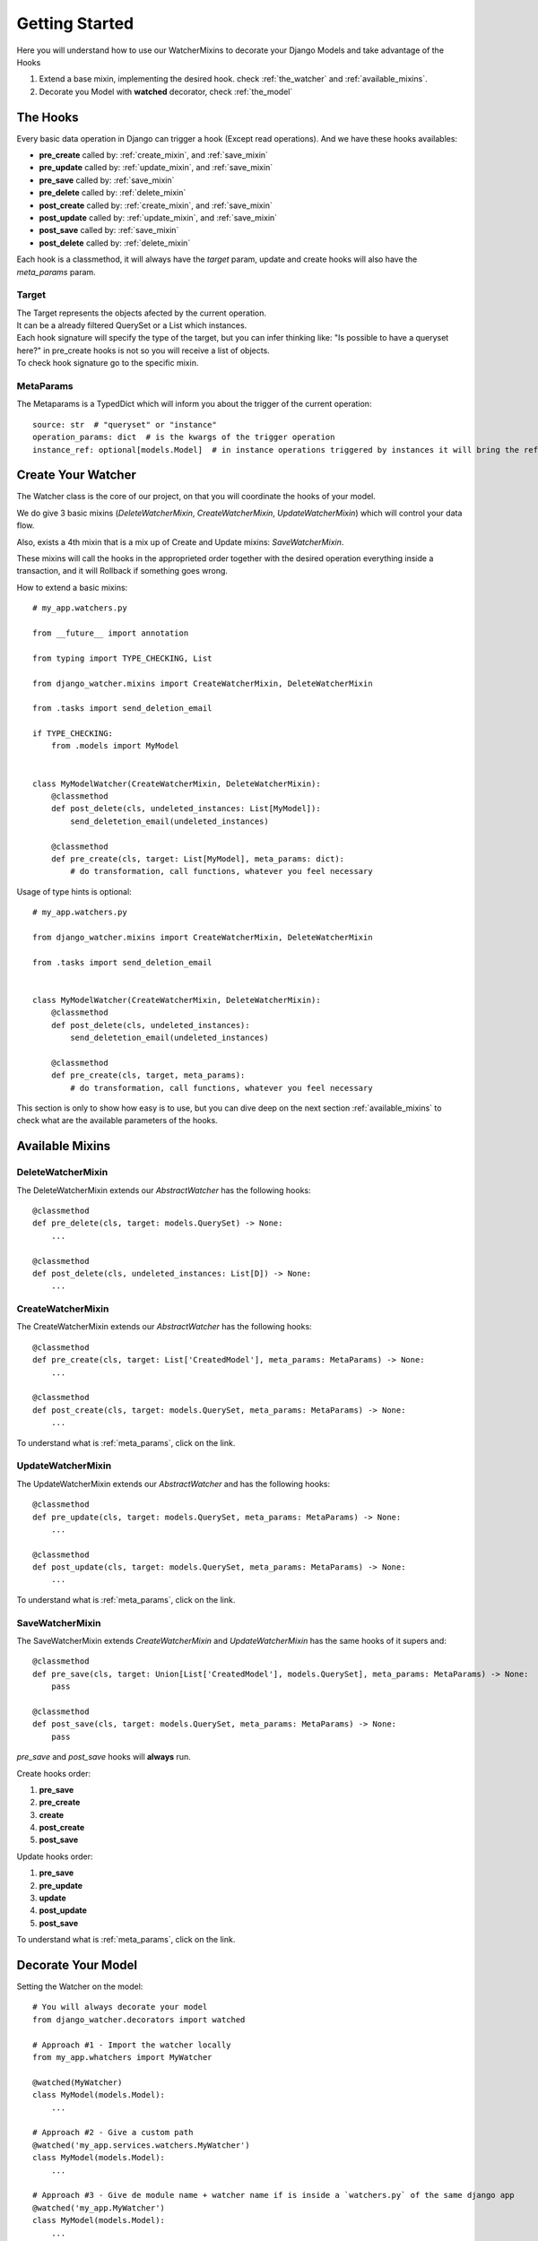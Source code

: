===============
Getting Started
===============

Here you will understand how to use our WatcherMixins to decorate your Django Models and take advantage of the Hooks

#. Extend a base mixin, implementing the desired hook. check :ref:`the_watcher` and :ref:`available_mixins`.
#. Decorate you Model with **watched** decorator, check :ref:`the_model`

The Hooks
---------

Every basic data operation in Django can trigger a hook (Except read operations).
And we have these hooks availables:

- **pre_create** called by: :ref:`create_mixin`, and :ref:`save_mixin`
- **pre_update** called by: :ref:`update_mixin`, and :ref:`save_mixin`
- **pre_save** called by: :ref:`save_mixin`
- **pre_delete** called by: :ref:`delete_mixin`
- **post_create** called by: :ref:`create_mixin`, and :ref:`save_mixin`
- **post_update** called by: :ref:`update_mixin`, and :ref:`save_mixin`
- **post_save** called by: :ref:`save_mixin`
- **post_delete** called by: :ref:`delete_mixin`

Each hook is a classmethod, it will always have the `target` param, update and create hooks will also have the `meta_params` param.

Target
~~~~~~

| The Target represents the objects afected by the current operation.
| It can be a already filtered QuerySet or a List which instances.
| Each hook signature will specify the type of the target, but you can infer thinking like: "Is possible to have a queryset here?" in pre_create hooks is not so you will receive a list of objects.
| To check hook signature go to the specific mixin.

.. _meta_params:

MetaParams
~~~~~~~~~~

The Metaparams is a TypedDict which will inform you about the trigger of the current operation::

    source: str  # "queryset" or "instance"
    operation_params: dict  # is the kwargs of the trigger operation
    instance_ref: optional[models.Model]  # in instance operations triggered by instances it will bring the reference to the instance that the operation was called

.. _the_watcher:

Create Your Watcher
-------------------

The Watcher class is the core of our project, on that you will coordinate the hooks of your model.

We do give 3 basic mixins (`DeleteWatcherMixin`, `CreateWatcherMixin`, `UpdateWatcherMixin`) which will control your data flow.

Also, exists a 4th mixin that is a mix up of Create and Update mixins: `SaveWatcherMixin`.

These mixins will call the hooks in the approprieted order together with the desired operation everything inside a transaction, and it will Rollback if something goes wrong.

How to extend a basic mixins::

    # my_app.watchers.py

    from __future__ import annotation

    from typing import TYPE_CHECKING, List

    from django_watcher.mixins import CreateWatcherMixin, DeleteWatcherMixin

    from .tasks import send_deletion_email

    if TYPE_CHECKING:
        from .models import MyModel


    class MyModelWatcher(CreateWatcherMixin, DeleteWatcherMixin):
        @classmethod
        def post_delete(cls, undeleted_instances: List[MyModel]):
            send_deletetion_email(undeleted_instances)

        @classmethod
        def pre_create(cls, target: List[MyModel], meta_params: dict):
            # do transformation, call functions, whatever you feel necessary

Usage of type hints is optional::

    # my_app.watchers.py

    from django_watcher.mixins import CreateWatcherMixin, DeleteWatcherMixin

    from .tasks import send_deletion_email


    class MyModelWatcher(CreateWatcherMixin, DeleteWatcherMixin):
        @classmethod
        def post_delete(cls, undeleted_instances):
            send_deletetion_email(undeleted_instances)

        @classmethod
        def pre_create(cls, target, meta_params):
            # do transformation, call functions, whatever you feel necessary


This section is only to show how easy is to use, but you can dive deep on the next section :ref:`available_mixins` to check what are the available parameters of the hooks.

.. _available_mixins:

Available Mixins
----------------

.. _delete_mixin:

DeleteWatcherMixin
~~~~~~~~~~~~~~~~~~

The DeleteWatcherMixin extends our `AbstractWatcher` has the following hooks::

    @classmethod
    def pre_delete(cls, target: models.QuerySet) -> None:
        ...

    @classmethod
    def post_delete(cls, undeleted_instances: List[D]) -> None:
        ...

.. _create_mixin:

CreateWatcherMixin
~~~~~~~~~~~~~~~~~~

The CreateWatcherMixin extends our `AbstractWatcher` has the following hooks::

    @classmethod
    def pre_create(cls, target: List['CreatedModel'], meta_params: MetaParams) -> None:
        ...

    @classmethod
    def post_create(cls, target: models.QuerySet, meta_params: MetaParams) -> None:
        ...


To understand what is :ref:`meta_params`, click on the link.

.. _update_mixin:

UpdateWatcherMixin
~~~~~~~~~~~~~~~~~~

The UpdateWatcherMixin extends our `AbstractWatcher` and has the following hooks::

    @classmethod
    def pre_update(cls, target: models.QuerySet, meta_params: MetaParams) -> None:
        ...

    @classmethod
    def post_update(cls, target: models.QuerySet, meta_params: MetaParams) -> None:
        ...


To understand what is :ref:`meta_params`, click on the link.

.. _save_mixin:

SaveWatcherMixin
~~~~~~~~~~~~~~~~~~

The SaveWatcherMixin extends `CreateWatcherMixin` and `UpdateWatcherMixin` has the same hooks of it supers and::

    @classmethod
    def pre_save(cls, target: Union[List['CreatedModel'], models.QuerySet], meta_params: MetaParams) -> None:
        pass

    @classmethod
    def post_save(cls, target: models.QuerySet, meta_params: MetaParams) -> None:
        pass

`pre_save` and `post_save` hooks will **always** run.

Create hooks order:

#. **pre_save**
#. **pre_create**
#. **create**
#. **post_create**
#. **post_save**

Update hooks order:

#. **pre_save**
#. **pre_update**
#. **update**
#. **post_update**
#. **post_save**


To understand what is :ref:`meta_params`, click on the link.

.. _the_model:

Decorate Your Model
-------------------

Setting the Watcher on the model::

    # You will always decorate your model
    from django_watcher.decorators import watched

    # Approach #1 - Import the watcher locally
    from my_app.whatchers import MyWatcher

    @watched(MyWatcher)
    class MyModel(models.Model):
        ...

    # Approach #2 - Give a custom path
    @watched('my_app.services.watchers.MyWatcher')
    class MyModel(models.Model):
        ...

    # Approach #3 - Give de module name + watcher name if is inside a `watchers.py` of the same django app
    @watched('my_app.MyWatcher')
    class MyModel(models.Model):
        ...


Using others than default django managers
~~~~~~~~~~~~~~~~~~~~~~~~~~~~~~~~~~~~~~~~~

Also if you have other managers (aside from `objects`) you can declarate it, on the seccond param of the `watched` decorator, default value is `['objects']`::

    from django_watcher.decorators import watched

    @watched('my_app.MyWatcher', ['objects', 'deleted_objects'])
    class MyModel(models.Model):
        ...
